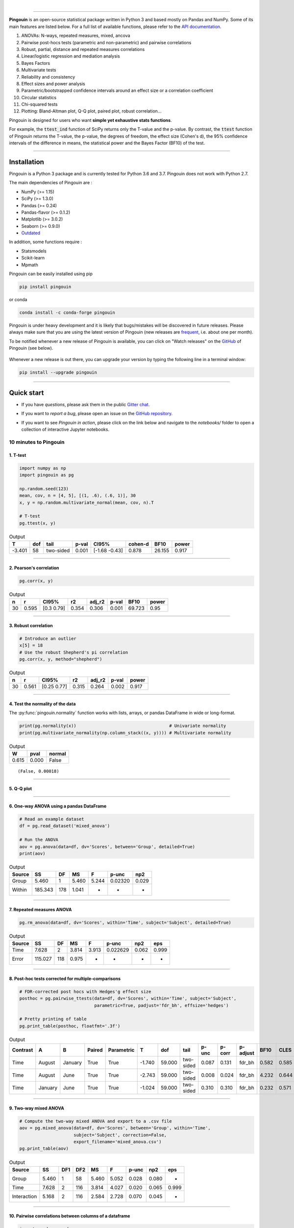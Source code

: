 |

.. image:: https://badge.fury.io/py/pingouin.svg
  :target: https://badge.fury.io/py/pingouin

.. image:: https://img.shields.io/conda/vn/conda-forge/pingouin.svg
  :target: https://anaconda.org/conda-forge/pingouin

.. image:: https://img.shields.io/github/license/raphaelvallat/pingouin.svg
  :target: https://github.com/raphaelvallat/pingouin/blob/master/LICENSE

.. image:: https://travis-ci.org/raphaelvallat/pingouin.svg?branch=master
    :target: https://travis-ci.org/raphaelvallat/pingouin

.. image:: https://ci.appveyor.com/api/projects/status/v7fhavoqj8ig1bs2?svg=true
    :target: https://ci.appveyor.com/project/raphaelvallat/pingouin

.. image:: https://codecov.io/gh/raphaelvallat/pingouin/branch/master/graph/badge.svg
    :target: https://codecov.io/gh/raphaelvallat/pingouin

.. image:: https://pepy.tech/badge/pingouin/month
    :target: https://pepy.tech/badge/pingouin/month

.. image:: http://joss.theoj.org/papers/d2254e6d8e8478da192148e4cfbe4244/status.svg
    :target: http://joss.theoj.org/papers/d2254e6d8e8478da192148e4cfbe4244

.. image:: https://badges.gitter.im/owner/repo.png
    :target: https://gitter.im/pingouin-stats/Lobby

----------------

.. figure::  /pictures/logo_pingouin.png
  :align:   center

**Pingouin** is an open-source statistical package written in Python 3 and based mostly on Pandas and NumPy. Some of its main features are listed below. For a full list of available functions, please refer to the `API documentation <https://pingouin-stats.org/api.html>`_.

1. ANOVAs: N-ways, repeated measures, mixed, ancova

2. Pairwise post-hocs tests (parametric and non-parametric) and pairwise correlations

3. Robust, partial, distance and repeated measures correlations

4. Linear/logistic regression and mediation analysis

5. Bayes Factors

6. Multivariate tests

7. Reliability and consistency

8. Effect sizes and power analysis

9. Parametric/bootstrapped confidence intervals around an effect size or a correlation coefficient

10. Circular statistics

11. Chi-squared tests

12. Plotting: Bland-Altman plot, Q-Q plot, paired plot, robust correlation...

Pingouin is designed for users who want **simple yet exhaustive stats functions**.

For example, the :code:`ttest_ind` function of SciPy returns only the T-value and the p-value. By contrast,
the :code:`ttest` function of Pingouin returns the T-value, the p-value, the degrees of freedom, the effect size (Cohen's d), the 95% confidence intervals of the difference in means, the statistical power and the Bayes Factor (BF10) of the test.

***********************

Installation
============

Pingouin is a Python 3 package and is currently tested for Python 3.6 and 3.7. Pingouin does not work with Python 2.7.

The main dependencies of Pingouin are :

* NumPy (>= 1.15)
* SciPy (>= 1.3.0)
* Pandas (>= 0.24)
* Pandas-flavor (>= 0.1.2)
* Matplotlib (>= 3.0.2)
* Seaborn (>= 0.9.0)
* `Outdated <https://github.com/alexmojaki/outdated>`_

In addition, some functions require :

* Statsmodels
* Scikit-learn
* Mpmath

Pingouin can be easily installed using pip

.. code-block:: shell

  pip install pingouin

or conda

.. code-block:: shell

  conda install -c conda-forge pingouin

Pingouin is under heavy development and it is likely that bugs/mistakes will be discovered in future releases. Please always make sure that you are using the latest version of Pingouin (new releases are `frequent <https://pingouin-stats.org/changelog.html>`_, i.e. about one per month).

To be notified whenever a new release of Pingouin is available, you can click on "Watch releases" on the `GitHub <https://github.com/raphaelvallat/pingouin>`_ of Pingouin (see below).

.. figure::  /pictures/github_watch_release.png
  :align:   center

Whenever a new release is out there, you can upgrade your version by typing the following line in a terminal window:

.. code-block:: shell

    pip install --upgrade pingouin

***********************

Quick start
===========

* If you have *questions*, please ask them in the public `Gitter chat <https://gitter.im/pingouin-stats/Lobby>`_.

* If you want to *report a bug*, please open an issue on the `GitHub repository <https://github.com/raphaelvallat/pingouin>`_.

* If you want to see *Pingouin in action*, please click on the link below and navigate to the *notebooks/* folder to open a collection of interactive Jupyter notebooks.

  .. image:: https://mybinder.org/badge.svg
      :target: https://mybinder.org/v2/gh/raphaelvallat/pingouin/develop

10 minutes to Pingouin
----------------------

1. T-test
#########

.. code-block:: python

  import numpy as np
  import pingouin as pg

  np.random.seed(123)
  mean, cov, n = [4, 5], [(1, .6), (.6, 1)], 30
  x, y = np.random.multivariate_normal(mean, cov, n).T

  # T-test
  pg.ttest(x, y)

.. table:: Output
   :widths: auto

   ======  =====  =========  =======  =============  =========  ======  =======
        T    dof  tail         p-val  CI95%            cohen-d    BF10    power
   ======  =====  =========  =======  =============  =========  ======  =======
   -3.401     58  two-sided    0.001  [-1.68 -0.43]      0.878  26.155    0.917
   ======  =====  =========  =======  =============  =========  ======  =======

------------

2. Pearson's correlation
########################

.. code-block:: python

  pg.corr(x, y)

.. table:: Output
   :widths: auto

   ===  =====  ===========  =====  ========  =======  ======  ======
     n      r  CI95%           r2    adj_r2    p-val    BF10   power
   ===  =====  ===========  =====  ========  =======  ======  ======
    30  0.595  [0.3  0.79]  0.354     0.306    0.001  69.723    0.95
   ===  =====  ===========  =====  ========  =======  ======  ======

------------

3. Robust correlation
#####################

.. code-block:: python

  # Introduce an outlier
  x[5] = 18
  # Use the robust Shepherd's pi correlation
  pg.corr(x, y, method="shepherd")

.. table:: Output
   :widths: auto

   ===  =====  ===========  =====  ========  =======  =======
     n      r  CI95%           r2    adj_r2    p-val    power
   ===  =====  ===========  =====  ========  =======  =======
    30  0.561  [0.25 0.77]  0.315     0.264    0.002    0.917
   ===  =====  ===========  =====  ========  =======  =======

------------

4. Test the normality of the data
#################################

The :py:func:`pingouin.normality` function works with lists, arrays, or pandas DataFrame in wide or long-format.

.. code-block:: python

   print(pg.normality(x))                                    # Univariate normality
   print(pg.multivariate_normality(np.column_stack((x, y)))) # Multivariate normality

.. table:: Output
   :widths: auto

   =====  ======  ========
      W    pval   normal
   =====  ======  ========
   0.615   0.000  False
   =====  ======  ========

.. parsed-literal::

   (False, 0.00018)

------------

5. Q-Q plot
############

.. plot::

    import numpy as np
    import pingouin as pg
    np.random.seed(123)
    x = np.random.normal(size=50)
    ax = pg.qqplot(x, dist='norm')

------------

6. One-way ANOVA using a pandas DataFrame
#########################################

.. code-block:: python

  # Read an example dataset
  df = pg.read_dataset('mixed_anova')

  # Run the ANOVA
  aov = pg.anova(data=df, dv='Scores', between='Group', detailed=True)
  print(aov)

.. table:: Output
  :widths: auto

  ========  =======  ====  =====  =====  =======  =====
  Source         SS    DF     MS  F      p-unc    np2
  ========  =======  ====  =====  =====  =======  =====
  Group       5.460     1  5.460  5.244  0.02320  0.029
  Within    185.343   178  1.041  -      -        -
  ========  =======  ====  =====  =====  =======  =====

------------

7. Repeated measures ANOVA
##########################

.. code-block:: python

  pg.rm_anova(data=df, dv='Scores', within='Time', subject='Subject', detailed=True)

.. table:: Output
  :widths: auto

  ========  =======  ====  =====  =====  ========  =====  =====
  Source         SS    DF     MS  F      p-unc     np2    eps
  ========  =======  ====  =====  =====  ========  =====  =====
  Time        7.628     2  3.814  3.913  0.022629  0.062  0.999
  Error     115.027   118  0.975  -      -         -      -
  ========  =======  ====  =====  =====  ========  =====  =====

------------

8. Post-hoc tests corrected for multiple-comparisons
####################################################

.. code-block:: python

  # FDR-corrected post hocs with Hedges'g effect size
  posthoc = pg.pairwise_ttests(data=df, dv='Scores', within='Time', subject='Subject',
                               parametric=True, padjust='fdr_bh', effsize='hedges')

  # Pretty printing of table
  pg.print_table(posthoc, floatfmt='.3f')

.. table:: Output
  :widths: auto

  ==========  =======  =======  ========  ============  ======  ======  =========  =======  ========  ==========  ======  ======  ========
  Contrast    A        B        Paired    Parametric         T     dof  tail         p-unc    p-corr  p-adjust      BF10    CLES    hedges
  ==========  =======  =======  ========  ============  ======  ======  =========  =======  ========  ==========  ======  ======  ========
  Time        August   January  True      True          -1.740  59.000  two-sided    0.087     0.131  fdr_bh       0.582   0.585    -0.328
  Time        August   June     True      True          -2.743  59.000  two-sided    0.008     0.024  fdr_bh       4.232   0.644    -0.485
  Time        January  June     True      True          -1.024  59.000  two-sided    0.310     0.310  fdr_bh       0.232   0.571    -0.170
  ==========  =======  =======  ========  ============  ======  ======  =========  =======  ========  ==========  ======  ======  ========

------------

9. Two-way mixed ANOVA
######################

.. code-block:: python

  # Compute the two-way mixed ANOVA and export to a .csv file
  aov = pg.mixed_anova(data=df, dv='Scores', between='Group', within='Time',
                       subject='Subject', correction=False,
                       export_filename='mixed_anova.csv')
  pg.print_table(aov)

.. table:: Output
  :widths: auto

  ===========  =====  =====  =====  =====  =====  =======  =====  =====
  Source          SS    DF1    DF2     MS      F    p-unc    np2  eps
  ===========  =====  =====  =====  =====  =====  =======  =====  =====
  Group        5.460      1     58  5.460  5.052    0.028  0.080  -
  Time         7.628      2    116  3.814  4.027    0.020  0.065  0.999
  Interaction  5.168      2    116  2.584  2.728    0.070  0.045  -
  ===========  =====  =====  =====  =====  =====  =======  =====  =====

------------

10. Pairwise correlations between columns of a dataframe
########################################################

.. code-block:: python

  import pandas as pd
  np.random.seed(123)
  z = np.random.normal(5, 1, 30)
  data = pd.DataFrame({'X': x, 'Y': y, 'Z': z})
  pg.pairwise_corr(data, columns=['X', 'Y', 'Z'])

.. table:: Output
  :widths: auto

  ===  ===  ========  =========  ===  =====  =============  =====  ========  =====  =======  ======  =======
  X    Y    method    tail         n      r  CI95%             r2    adj_r2      z    p-unc    BF10    power
  ===  ===  ========  =========  ===  =====  =============  =====  ========  =====  =======  ======  =======
  X    Y    pearson   two-sided   30  0.366  [0.01 0.64]    0.134     0.070  0.384    0.047   1.500    0.525
  X    Z    pearson   two-sided   30  0.251  [-0.12  0.56]  0.063    -0.006  0.256    0.181   0.534    0.272
  Y    Z    pearson   two-sided   30  0.020  [-0.34  0.38]  0.000    -0.074  0.020    0.916   0.228    0.051
  ===  ===  ========  =========  ===  =====  =============  =====  ========  =====  =======  ======  =======

11. Convert between effect sizes
################################

.. code-block:: python

    # Convert from Cohen's d to Hedges' g
    pg.convert_effsize(0.4, 'cohen', 'hedges', nx=10, ny=12)

.. parsed-literal::

    0.384

12. Multiple linear regression
##############################

.. code-block:: python

    pg.linear_regression(data[['X', 'Z']], data['Y'])

.. table:: Linear regression summary
  :widths: auto

  =========  ======  =====  ======  ======  =====  ========  ==========  ===========
  names        coef     se       T    pval     r2    adj_r2    CI[2.5%]    CI[97.5%]
  =========  ======  =====  ======  ======  =====  ========  ==========  ===========
  Intercept   4.650  0.841   5.530   0.000  0.139     0.076       2.925        6.376
  X           0.143  0.068   2.089   0.046  0.139     0.076       0.003        0.283
  Z          -0.069  0.167  -0.416   0.681  0.139     0.076      -0.412        0.273
  =========  ======  =====  ======  ======  =====  ========  ==========  ===========

13. Mediation analysis
######################

.. code-block:: python

    pg.mediation_analysis(data=data, x='X', m='Z', y='Y', seed=42, n_boot=1000)

.. table:: Mediation summary
  :widths: auto

  ========  ======  =====  ======  ==========  ===========  =====
  path        coef     se    pval    CI[2.5%]    CI[97.5%]  sig
  ========  ======  =====  ======  ==========  ===========  =====
  Z ~ X      0.103  0.075   0.181      -0.051        0.256  No
  Y ~ Z      0.018  0.171   0.916      -0.332        0.369  No
  Total      0.136  0.065   0.047       0.002        0.269  Yes
  Direct     0.143  0.068   0.046       0.003        0.283  Yes
  Indirect  -0.007  0.025   0.898      -0.070        0.029  No
  ========  ======  =====  ======  ==========  ===========  =====

14. Contingency analysis
########################

.. code-block:: python

    data = pg.read_dataset('chi2_independence')
    expected, observed, stats = pg.chi2_independence(data, x='sex', y='target')
    stats

.. table:: Chi-squared tests summary
  :widths: auto

  ==================  ========  ======  =====  =====  ========  =======
  test                  lambda    chi2    dof      p    cramer    power
  ==================  ========  ======  =====  =====  ========  =======
  pearson                1.000  22.717  1.000  0.000     0.274    0.997
  cressie-read           0.667  22.931  1.000  0.000     0.275    0.998
  log-likelihood         0.000  23.557  1.000  0.000     0.279    0.998
  freeman-tukey         -0.500  24.220  1.000  0.000     0.283    0.998
  mod-log-likelihood    -1.000  25.071  1.000  0.000     0.288    0.999
  neyman                -2.000  27.458  1.000  0.000     0.301    0.999
  ==================  ========  ======  =====  =====  ========  =======

15. Bland-Altman plot
#####################

.. plot::

    import numpy as np
    import pingouin as pg
    np.random.seed(123)
    mean, cov = [10, 11], [[1, 0.8], [0.8, 1]]
    x, y = np.random.multivariate_normal(mean, cov, 30).T
    ax = pg.plot_blandaltman(x, y)

16. Plot achieved power of a paired T-test
##########################################

Plot the curve of achieved power given the effect size (Cohen d) and the sample size of a paired T-test.

.. plot::

    import matplotlib.pyplot as plt
    import seaborn as sns
    import pingouin as pg
    import numpy as np
    sns.set(style='ticks', context='notebook', font_scale=1.2)
    d = 0.5  # Fixed effect size
    n = np.arange(5, 80, 5)  # Incrementing sample size
    # Compute the achieved power
    pwr = pg.power_ttest(d=d, n=n, contrast='paired', tail='two-sided')
    # Start the plot
    plt.plot(n, pwr, 'ko-.')
    plt.axhline(0.8, color='r', ls=':')
    plt.xlabel('Sample size')
    plt.ylabel('Power (1 - type II error)')
    plt.title('Achieved power of a paired T-test')
    sns.despine()

17. Paired plot
###############

.. plot::

    import pingouin as pg
    import numpy as np
    df = pg.read_dataset('mixed_anova').query("Group == 'Meditation' and Time != 'January'")
    ax = pg.plot_paired(data=df, dv='Scores', within='Time', subject='Subject', dpi=150)
    ax.set_title("Effect of meditation on school performance")

Integration with Pandas
-----------------------

Several functions of Pingouin can be used directly as :py:class:`pandas.DataFrame` methods. Try for yourself with the code below:

.. code-block:: python

  import pingouin as pg

  # Example 1 | ANOVA
  df = pg.read_dataset('mixed_anova')
  df.anova(dv='Scores', between='Group', detailed=True)

  # Example 2 | Pairwise correlations
  data = pg.read_dataset('mediation')
  data.pairwise_corr(columns=['X', 'M', 'Y'], covar=['Mbin'])

  # Example 3 | Partial correlation matrix
  data.pcorr()

The functions that are currently supported as pandas method are:

* :py:func:`pingouin.anova`
* :py:func:`pingouin.ancova`
* :py:func:`pingouin.rm_anova`
* :py:func:`pingouin.mixed_anova`
* :py:func:`pingouin.welch_anova`
* :py:func:`pingouin.pairwise_ttests`
* :py:func:`pingouin.pairwise_tukey`
* :py:func:`pingouin.pairwise_corr`
* :py:func:`pingouin.partial_corr`
* :py:func:`pingouin.pcorr`
* :py:func:`pingouin.rcorr`
* :py:func:`pingouin.mediation_analysis`


***********************

Development
===========

Pingouin was created and is maintained by `Raphael Vallat <https://raphaelvallat.github.io>`_, mostly during his spare time. Contributions are more than welcome so feel free to contact me, open an issue or submit a pull request!

To see the code or report a bug, please visit the `GitHub repository <https://github.com/raphaelvallat/pingouin>`_.

Note that this program is provided with NO WARRANTY OF ANY KIND. If you can, always double check the results with another statistical software.

Contributors
------------

- Nicolas Legrand
- `Richard Höchenberger <http://hoechenberger.net/>`_
- `Arthur Paulino <https://github.com/arthurpaulino>`_

How to cite Pingouin?
=====================

If you want to cite Pingouin, please use the publication in JOSS:

Vallat, R. (2018). Pingouin: statistics in Python. *Journal of Open Source Software*, 3(31), 1026, `https://doi.org/10.21105/joss.01026 <https://doi.org/10.21105/joss.01026>`_

.. code-block:: latex

  @ARTICLE{Vallat2018,
    title    = "Pingouin: statistics in Python",
    author   = "Vallat, Raphael",
    journal  = "The Journal of Open Source Software",
    volume   =  3,
    number   =  31,
    pages    = "1026",
    month    =  nov,
    year     =  2018
  }


Acknowledgement
===============

Several functions of Pingouin were inspired from R or Matlab toolboxes, including:

- `effsize package (R) <https://cran.r-project.org/web/packages/effsize/effsize.pdf>`_
- `ezANOVA package (R) <https://cran.r-project.org/web/packages/ez/ez.pdf>`_
- `pwr package (R) <https://cran.r-project.org/web/packages/pwr/pwr.pdf>`_
- `circular statistics (Matlab) <https://www.mathworks.com/matlabcentral/fileexchange/10676-circular-statistics-toolbox-directional-statistics>`_ (Berens 2009)
- `robust correlations (Matlab) <https://sourceforge.net/projects/robustcorrtool/>`_ (Pernet, Wilcox & Rousselet, 2012)
- `repeated-measure correlation (R) <https://cran.r-project.org/web/packages/rmcorr/index.html>`_ (Bakdash & Marusich, 2017)

I am also grateful to Charles Zaiontz and his website `www.real-statistics.com <https://www.real-statistics.com/>`_ which has been useful to
understand the practical implementation of several functions.
